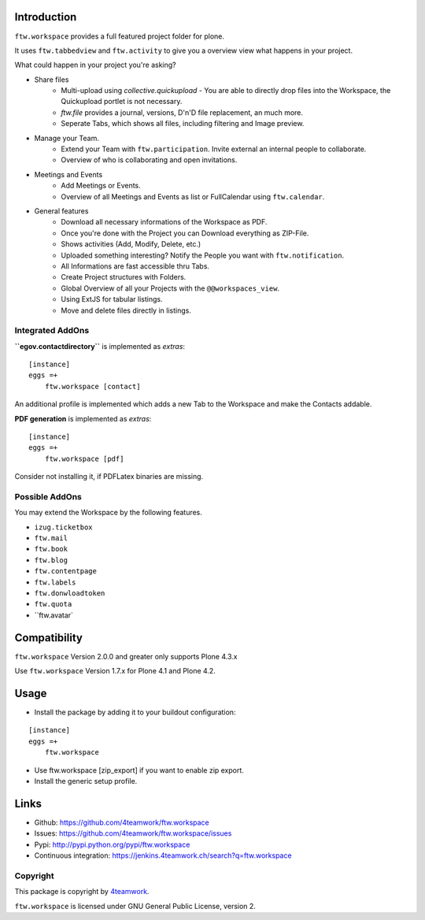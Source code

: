 Introduction
============

``ftw.workspace`` provides a full featured project folder for plone.

It uses ``ftw.tabbedview`` and ``ftw.activity`` to give you a overview view what happens
in your project.

What could happen in your project you're asking?

- Share files
    - Multi-upload using `collective.quickupload` - You are able to directly drop files into the Workspace, the Quickupload portlet is not necessary.
    - `ftw.file` provides a journal, versions, D'n'D file replacement, an much more.
    - Seperate Tabs, which shows all files, including filtering and Image preview.
- Manage your Team.
    - Extend your Team with ``ftw.participation``. Invite external an internal people to collaborate.
    - Overview of who is collaborating and open invitations.
- Meetings and Events
    - Add Meetings or Events.
    - Overview of all Meetings and Events as list or FullCalendar using ``ftw.calendar``.
- General features
    - Download all necessary informations of the Workspace as PDF.
    - Once you're done with the Project you can Download everything as ZIP-File.
    - Shows activities (Add, Modify, Delete, etc.)
    - Uploaded something interesting? Notify the People you want with ``ftw.notification``.
    - All Informations are fast accessible thru Tabs.
    - Create Project structures with Folders.
    - Global Overview of all your Projects with the ``@@workspaces_view``.
    - Using ExtJS for tabular listings.
    - Move and delete files directly in listings.



Integrated AddOns
-----------------
**``egov.contactdirectory``** is implemented as `extras`::


    [instance]
    eggs =+
        ftw.workspace [contact]


An additional profile is implemented which adds a new Tab to the Workspace and make the Contacts addable.


**PDF generation** is implemented as `extras`::

    [instance]
    eggs =+
        ftw.workspace [pdf]

Consider not installing it, if PDFLatex binaries are missing.


Possible AddOns
---------------
You may extend the Workspace by the following features.

- ``izug.ticketbox``
- ``ftw.mail``
- ``ftw.book``
- ``ftw.blog``
- ``ftw.contentpage``
- ``ftw.labels``
- ``ftw.donwloadtoken``
- ``ftw.quota``
- ``ftw.avatar`


Compatibility
=============

``ftw.workspace`` Version 2.0.0 and greater only supports Plone 4.3.x

Use ``ftw.workspace`` Version 1.7.x for Plone 4.1 and Plone 4.2.


Usage
=====

- Install the package by adding it to your buildout configuration:

::

    [instance]
    eggs =+
        ftw.workspace

- Use ftw.workspace [zip_export] if you want to enable zip export.

- Install the generic setup profile.


Links
=====

- Github: https://github.com/4teamwork/ftw.workspace
- Issues: https://github.com/4teamwork/ftw.workspace/issues
- Pypi: http://pypi.python.org/pypi/ftw.workspace
- Continuous integration: https://jenkins.4teamwork.ch/search?q=ftw.workspace


Copyright
---------

This package is copyright by `4teamwork <http://www.4teamwork.ch/>`_.

``ftw.workspace`` is licensed under GNU General Public License, version 2.


.. _ftw.meeting: https://github.com/4teamwork/ftw.meeting
